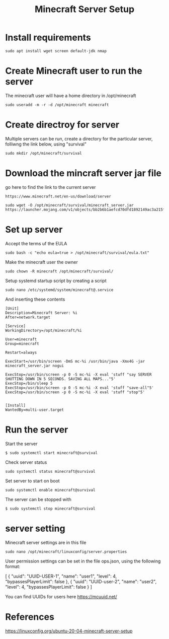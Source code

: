 #+TITLE: Minecraft Server Setup

* Install requirements

#+begin_src
sudo apt install wget screen default-jdk nmap
#+end_src

* Create Minecraft user to run the server

The minecraft user will have a home directory in /opt/minecraft


#+begin_src
sudo useradd -m -r -d /opt/minecraft minecraft
#+end_src

* Create directroy for server

Multiple servers can be run, create a directory for the particular server, folliwng the link below, using "survival"

#+begin_src
sudo mkdir /opt/minecraft/survival
#+end_src

* Download the mincraft server jar file

go here to find the link to the current server
#+begin_src
https://www.minecraft.net/en-us/download/server
#+end_src

#+begin_src
sudo wget -O /opt/minecraft/survival/minecraft_server.jar https://launcher.mojang.com/v1/objects/bb2b6b1aefcd70dfd1892149ac3a215f6c636b07/server.jar
#+end_src

* Set up server

Accept the terms uf the EULA
#+begin_src
sudo bash -c "echo eula=true > /opt/minecraft/survival/eula.txt" 
#+end_src

Make the minecraft user the owner
#+begin_src
sudo chown -R minecraft /opt/minecraft/survival/
#+end_src

Setup systemd startup script by creating a script
#+begin_src
sudo nano /etc/systemd/system/minecraft@.service 
#+end_src

And inserting these contents
#+begin_src
[Unit]
Description=Minecraft Server: %i
After=network.target

[Service]
WorkingDirectory=/opt/minecraft/%i

User=minecraft
Group=minecraft

Restart=always

ExecStart=/usr/bin/screen -DmS mc-%i /usr/bin/java -Xmx4G -jar minecraft_server.jar nogui

ExecStop=/usr/bin/screen -p 0 -S mc-%i -X eval 'stuff "say SERVER SHUTTING DOWN IN 5 SECONDS. SAVING ALL MAPS..."5'
ExecStop=/bin/sleep 5
ExecStop=/usr/bin/screen -p 0 -S mc-%i -X eval 'stuff "save-all"5'
ExecStop=/usr/bin/screen -p 0 -S mc-%i -X eval 'stuff "stop"5'


[Install]
WantedBy=multi-user.target
#+end_src

* Run the server

Start the server
#+begin_src
$ sudo systemctl start minecraft@survival
#+end_src

Check server status
#+begin_src
sudo systemctl status minecraft@survival
#+end_src

Set server to start on boot
#+begin_src
sudo systemctl enable minecraft@survival
#+end_src

The server can be stopped with
#+begin_src
$ sudo systemctl stop minecraft@survival
#+end_src

* server setting

Minecraft server settings are in this file 
#+begin_src 
sudo nano /opt/minecraft/linuxconfig/server.properties
#+end_src

User permission settings can be set in the file ops.json, using the following format:
#+begin_srch
[
  {
    "uuid": "UUID-USER-1",
    "name": "user1",
    "level": 4,
    "bypassesPlayerLimit": false
  },
  {
    "uuid": "UUID-user-2",
    "name": "user2",
    "level": 4,
    "bypassesPlayerLimit": false
  }
]
#+end_src

You can find UUIDs for users here [[https://mcuuid.net/]]

* References

https://linuxconfig.org/ubuntu-20-04-minecraft-server-setup
